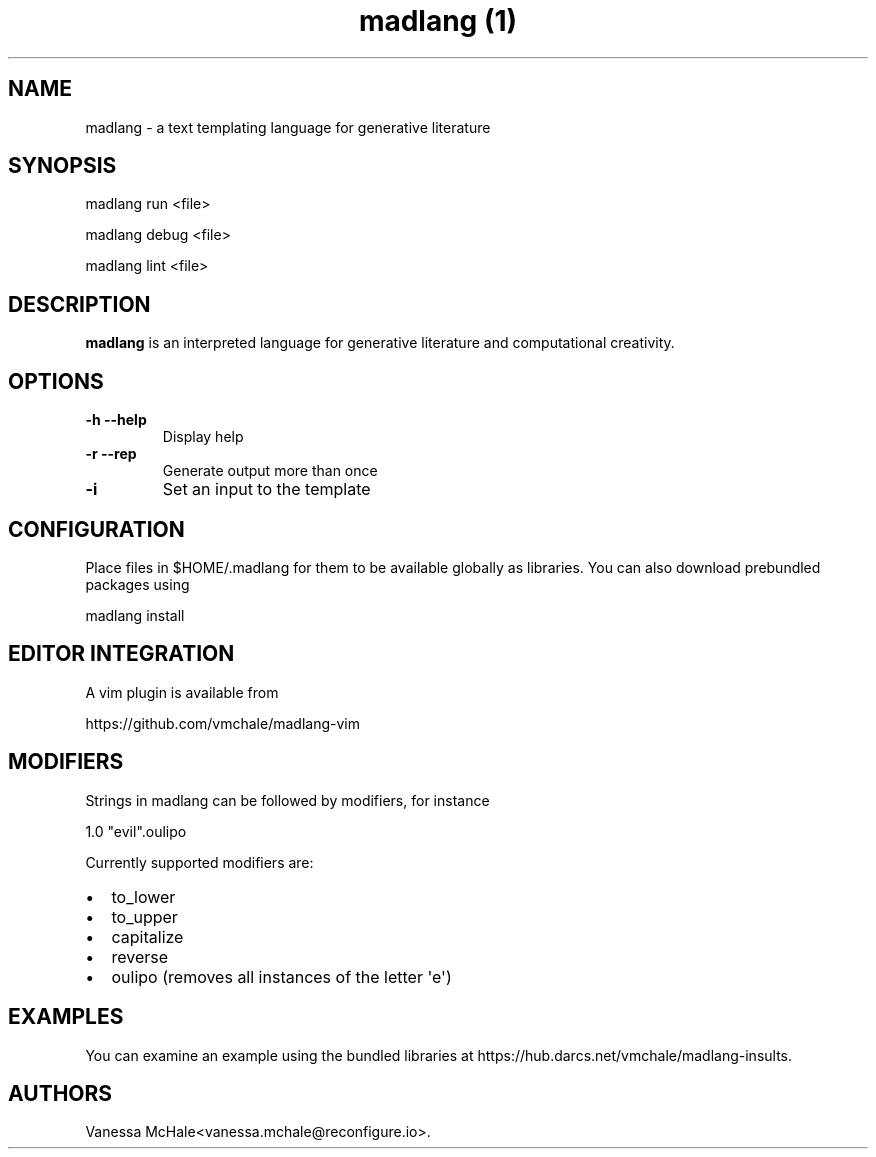 .\" Automatically generated by Pandoc 1.19.2.4
.\"
.TH "madlang (1)" "" "" "" ""
.hy
.SH NAME
.PP
madlang \- a text templating language for generative literature
.SH SYNOPSIS
.PP
madlang run <file>
.PP
madlang debug <file>
.PP
madlang lint <file>
.SH DESCRIPTION
.PP
\f[B]madlang\f[] is an interpreted language for generative literature
and computational creativity.
.SH OPTIONS
.TP
.B \f[B]\-h\f[] \f[B]\-\-help\f[]
Display help
.RS
.RE
.TP
.B \f[B]\-r\f[] \f[B]\-\-rep\f[]
Generate output more than once
.RS
.RE
.TP
.B \f[B]\-i\f[]
Set an input to the template
.RS
.RE
.SH CONFIGURATION
.PP
Place files in $HOME/.madlang for them to be available globally as
libraries.
You can also download prebundled packages using
.PP
madlang install
.SH EDITOR INTEGRATION
.PP
A vim plugin is available from
.PP
https://github.com/vmchale/madlang\-vim
.SH MODIFIERS
.PP
Strings in madlang can be followed by modifiers, for instance
.PP
1.0 "evil".oulipo
.PP
Currently supported modifiers are:
.IP \[bu] 2
to_lower
.IP \[bu] 2
to_upper
.IP \[bu] 2
capitalize
.IP \[bu] 2
reverse
.IP \[bu] 2
oulipo (removes all instances of the letter \[aq]e\[aq])
.SH EXAMPLES
.PP
You can examine an example using the bundled libraries at
https://hub.darcs.net/vmchale/madlang\-insults.
.SH AUTHORS
Vanessa McHale<vanessa.mchale@reconfigure.io>.
